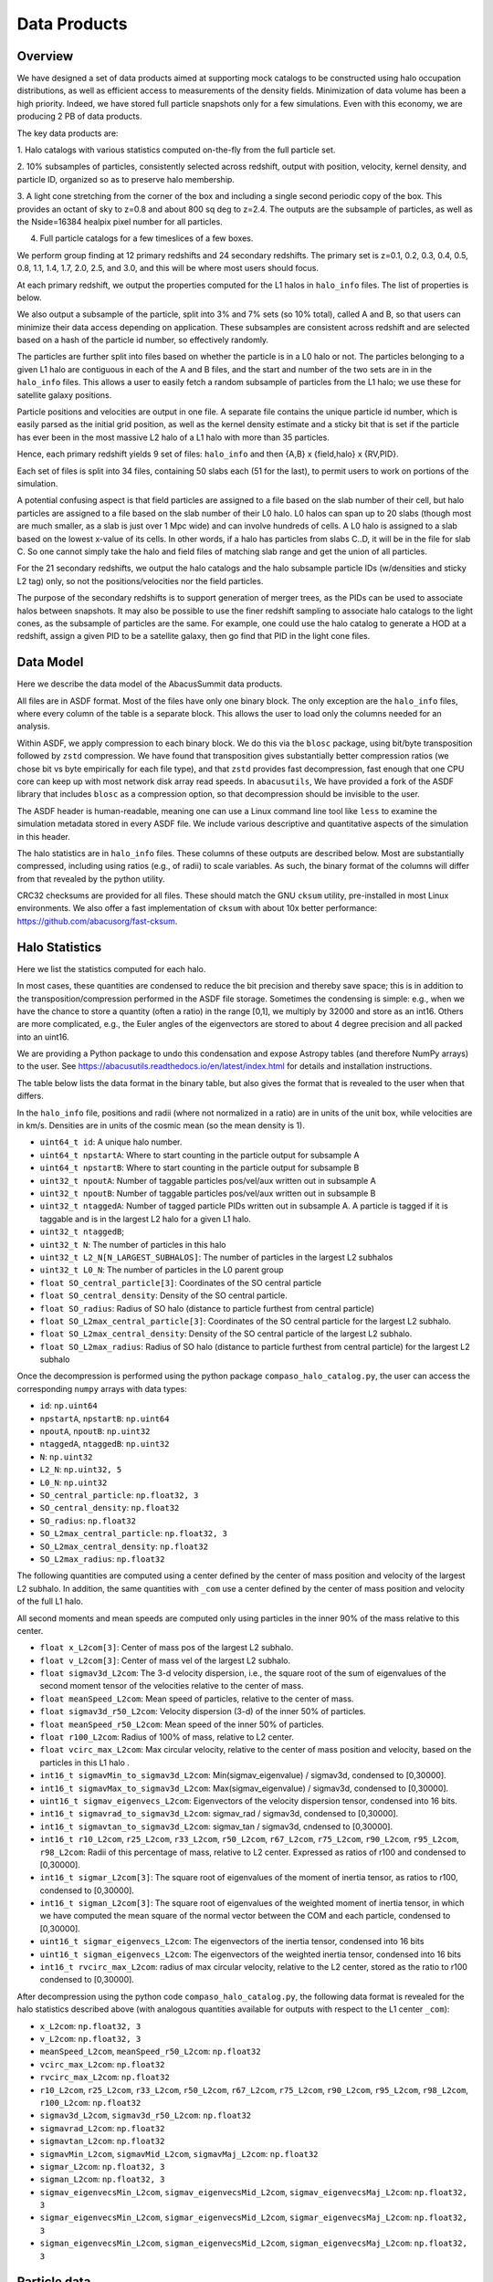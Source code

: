 Data Products
=============

Overview
--------

We have designed a set of data products aimed at supporting mock
catalogs to be constructed using halo occupation distributions, as well
as efficient access to measurements of the density fields. Minimization
of data volume has been a high priority. Indeed, we have stored full
particle snapshots only for a few simulations. Even with this economy,
we are producing 2 PB of data products.

The key data products are:

1. Halo catalogs with various statistics computed on-the-fly from the
full particle set.

2. 10% subsamples of particles, consistently selected across redshift,
output with position, velocity, kernel density, and particle ID,
organized so as to preserve halo membership.

3. A light cone stretching from the corner of the box and including a
single second periodic copy of the box. This provides an octant of sky
to z=0.8 and about 800 sq deg to z=2.4. The outputs are the subsample
of particles, as well as the Nside=16384 healpix pixel number for all
particles.

4. Full particle catalogs for a few timeslices of a few boxes.

We perform group finding at 12 primary redshifts and 24 secondary
redshifts. The primary set is z=0.1, 0.2, 0.3, 0.4, 0.5, 0.8, 1.1, 1.4,
1.7, 2.0, 2.5, and 3.0, and this will be where most users should focus.

At each primary redshift, we output the properties computed for the L1
halos in ``halo_info`` files. The list of properties is below.

We also output a subsample of the particle, split into 3% and 7% sets
(so 10% total), called A and B, so that users can minimize their data
access depending on application. These subsamples are consistent across
redshift and are selected based on a hash of the particle id number, so
effectively randomly.

The particles are further split into files based on whether the particle
is in a L0 halo or not. The particles belonging to a given L1 halo are
contiguous in each of the A and B files, and the start and number of the
two sets are in in the ``halo_info`` files. This allows a user to easily
fetch a random subsample of particles from the L1 halo; we use these for
satellite galaxy positions.

Particle positions and velocities are output in one file. A separate
file contains the unique particle id number, which is easily parsed as
the initial grid position, as well as the kernel density estimate and a
sticky bit that is set if the particle has ever been in the most massive
L2 halo of a L1 halo with more than 35 particles.

Hence, each primary redshift yields 9 set of files: ``halo_info`` and
then {A,B} x {field,halo} x {RV,PID}.

Each set of files is split into 34 files, containing 50 slabs each (51
for the last), to permit users to work on portions of the simulation.

A potential confusing aspect is that field particles are assigned to a
file based on the slab number of their cell, but halo particles are
assigned to a file based on the slab number of their L0 halo. L0 halos
can span up to 20 slabs (though most are much smaller, as a slab is just
over 1 Mpc wide) and can involve hundreds of cells. A L0 halo is
assigned to a slab based on the lowest x-value of its cells. In other
words, if a halo has particles from slabs C..D, it will be in the file
for slab C. So one cannot simply take the halo and field files of
matching slab range and get the union of all particles.

For the 21 secondary redshifts, we output the halo catalogs and the halo
subsample particle IDs (w/densities and sticky L2 tag) only, so not the
positions/velocities nor the field particles.

The purpose of the secondary redshifts is to support generation of
merger trees, as the PIDs can be used to associate halos between
snapshots. It may also be possible to use the finer redshift sampling to
associate halo catalogs to the light cones, as the subsample of
particles are the same. For example, one could use the halo catalog to
generate a HOD at a redshift, assign a given PID to be a satellite
galaxy, then go find that PID in the light cone files.

Data Model
----------

Here we describe the data model of the AbacusSummit data products.

All files are in ASDF format. Most of the files have only one binary
block. The only exception are the ``halo_info`` files, where every
column of the table is a separate block. This allows the user to load
only the columns needed for an analysis.

Within ASDF, we apply compression to each binary block. We do this via
the ``blosc`` package, using bit/byte transposition followed by ``zstd``
compression. We have found that transposition gives substantially better
compression ratios (we chose bit vs byte empirically for each file
type), and that ``zstd`` provides fast decompression, fast enough that
one CPU core can keep up with most network disk array read speeds. In
``abacusutils``, We have provided a fork of the ASDF library that
includes ``blosc`` as a compression option, so that decompression should
be invisible to the user.

The ASDF header is human-readable, meaning one can use a Linux command
line tool like ``less`` to examine the simulation metadata stored in
every ASDF file. We include various descriptive and quantitative aspects
of the simulation in this header.

The halo statistics are in ``halo_info`` files. These columns of these
outputs are described below. Most are substantially compressed,
including using ratios (e.g., of radii) to scale variables. As such, the
binary format of the columns will differ from that revealed by the
python utility.

CRC32 checksums are provided for all files. These should match the GNU
``cksum`` utility, pre-installed in most Linux environments. We also
offer a fast implementation of ``cksum`` with about 10x better
performance: https://github.com/abacusorg/fast-cksum.

Halo Statistics
---------------

Here we list the statistics computed for each halo.

In most cases, these quantities are condensed to reduce the bit
precision and thereby save space; this is in addition to the
transposition/compression performed in the ASDF file storage. Sometimes
the condensing is simple: e.g., when we have the chance to store a
quantity (often a ratio) in the range [0,1], we multiply by 32000 and
store as an int16. Others are more complicated, e.g., the Euler angles
of the eigenvectors are stored to about 4 degree precision and all
packed into an uint16.

We are providing a Python package to undo this condensation and expose
Astropy tables (and therefore NumPy arrays) to the user. See
https://abacusutils.readthedocs.io/en/latest/index.html for details and
installation instructions.

The table below lists the data format in the binary table, but also
gives the format that is revealed to the user when that differs.

In the ``halo_info`` file, positions and radii (where not normalized in
a ratio) are in units of the unit box, while velocities are in km/s.
Densities are in units of the cosmic mean (so the mean density is 1).

-  ``uint64_t id``: A unique halo number.

-  ``uint64_t npstartA``: Where to start counting in the particle output
   for subsample A

-  ``uint64_t npstartB``: Where to start counting in the particle output
   for subsample B

-  ``uint32_t npoutA``: Number of taggable particles pos/vel/aux written
   out in subsample A

-  ``uint32_t npoutB``: Number of taggable particles pos/vel/aux written
   out in subsample B

-  ``uint32_t ntaggedA``: Number of tagged particle PIDs written out in
   subsample A. A particle is tagged if it is taggable and is in the
   largest L2 halo for a given L1 halo.

-  ``uint32_t ntaggedB``;

-  ``uint32_t N``: The number of particles in this halo

-  ``uint32_t L2_N[N_LARGEST_SUBHALOS]``: The number of particles in the
   largest L2 subhalos

-  ``uint32_t L0_N``: The number of particles in the L0 parent group

-  ``float SO_central_particle[3]``: Coordinates of the SO central
   particle

-  ``float SO_central_density``: Density of the SO central particle.

-  ``float SO_radius``: Radius of SO halo (distance to particle furthest
   from central particle)

-  ``float SO_L2max_central_particle[3]``: Coordinates of the SO central
   particle for the largest L2 subhalo.

-  ``float SO_L2max_central_density``: Density of the SO central
   particle of the largest L2 subhalo.

-  ``float SO_L2max_radius``: Radius of SO halo (distance to particle
   furthest from central particle) for the largest L2 subhalo

Once the decompression is performed using the python package
``compaso_halo_catalog.py``, the user can access the corresponding
``numpy`` arrays with data types:

-  ``id``: ``np.uint64``

-  ``npstartA``, ``npstartB``: ``np.uint64``

-  ``npoutA``, ``npoutB``: ``np.uint32``

-  ``ntaggedA``, ``ntaggedB``: ``np.uint32``

-  ``N``: ``np.uint32``

-  ``L2_N``: ``np.uint32, 5``

-  ``L0_N``: ``np.uint32``

-  ``SO_central_particle``: ``np.float32, 3``

-  ``SO_central_density``: ``np.float32``

-  ``SO_radius``: ``np.float32``

-  ``SO_L2max_central_particle``: ``np.float32, 3``

-  ``SO_L2max_central_density``: ``np.float32``

-  ``SO_L2max_radius``: ``np.float32``

The following quantities are computed using a center defined by the
center of mass position and velocity of the largest L2 subhalo. In
addition, the same quantities with ``_com`` use a center defined by the
center of mass position and velocity of the full L1 halo.

All second moments and mean speeds are computed only using particles in
the inner 90% of the mass relative to this center.

-  ``float x_L2com[3]``: Center of mass pos of the largest L2 subhalo.

-  ``float v_L2com[3]``: Center of mass vel of the largest L2 subhalo.

-  ``float sigmav3d_L2com``: The 3-d velocity dispersion, i.e., the
   square root of the sum of eigenvalues of the second moment tensor of
   the velocities relative to the center of mass.

-  ``float meanSpeed_L2com``: Mean speed of particles, relative to the
   center of mass.

-  ``float sigmav3d_r50_L2com``: Velocity dispersion (3-d) of the inner
   50% of particles.

-  ``float meanSpeed_r50_L2com``: Mean speed of the inner 50% of
   particles.

-  ``float r100_L2com``: Radius of 100% of mass, relative to L2 center.

-  ``float vcirc_max_L2com``: Max circular velocity, relative to the
   center of mass position and velocity, based on the particles in this
   L1 halo .

-  ``int16_t sigmavMin_to_sigmav3d_L2com``: Min(sigmav\_eigenvalue) /
   sigmav3d, condensed to [0,30000].

-  ``int16_t sigmavMax_to_sigmav3d_L2com``: Max(sigmav\_eigenvalue) /
   sigmav3d, condensed to [0,30000].

-  ``uint16_t sigmav_eigenvecs_L2com``: Eigenvectors of the velocity
   dispersion tensor, condensed into 16 bits.

-  ``int16_t sigmavrad_to_sigmav3d_L2com``: sigmav\_rad / sigmav3d,
   condensed to [0,30000].

-  ``int16_t sigmavtan_to_sigmav3d_L2com``: sigmav\_tan / sigmav3d,
   cndensed to [0,30000].

-  ``int16_t r10_L2com``, ``r25_L2com``, ``r33_L2com``, ``r50_L2com``,
   ``r67_L2com``, ``r75_L2com``, ``r90_L2com``, ``r95_L2com``,
   ``r98_L2com``: Radii of this percentage of mass, relative to L2
   center. Expressed as ratios of r100 and condensed to [0,30000].

-  ``int16_t sigmar_L2com[3]``: The square root of eigenvalues of the
   moment of inertia tensor, as ratios to r100, condensed to [0,30000].

-  ``int16_t sigman_L2com[3]``: The square root of eigenvalues of the
   weighted moment of inertia tensor, in which we have computed the mean
   square of the normal vector between the COM and each particle,
   condensed to [0,30000].

-  ``uint16_t sigmar_eigenvecs_L2com``: The eigenvectors of the inertia
   tensor, condensed into 16 bits

-  ``uint16_t sigman_eigenvecs_L2com``: The eigenvectors of the weighted
   inertia tensor, condensed into 16 bits

-  ``int16_t rvcirc_max_L2com``: radius of max circular velocity,
   relative to the L2 center, stored as the ratio to r100 condensed to
   [0,30000].

After decompression using the python code ``compaso_halo_catalog.py``,
the following data format is revealed for the halo statistics described
above (with analogous quantities available for outputs with respect to
the L1 center ``_com``):

-  ``x_L2com``: ``np.float32, 3``

-  ``v_L2com``: ``np.float32, 3``

-  ``meanSpeed_L2com``, ``meanSpeed_r50_L2com``: ``np.float32``

-  ``vcirc_max_L2com``: ``np.float32``

-  ``rvcirc_max_L2com``: ``np.float32``

-  ``r10_L2com``, ``r25_L2com``, ``r33_L2com``, ``r50_L2com``,
   ``r67_L2com``, ``r75_L2com``, ``r90_L2com``, ``r95_L2com``,
   ``r98_L2com``, ``r100_L2com``: ``np.float32``

-  ``sigmav3d_L2com``, ``sigmav3d_r50_L2com``: ``np.float32``

-  ``sigmavrad_L2com``: ``np.float32``

-  ``sigmavtan_L2com``: ``np.float32``
   
-  ``sigmavMin_L2com``, ``sigmavMid_L2com``, ``sigmavMaj_L2com``:
   ``np.float32``

-  ``sigmar_L2com``: ``np.float32, 3``

-  ``sigman_L2com``: ``np.float32, 3``

-  ``sigmav_eigenvecsMin_L2com``, ``sigmav_eigenvecsMid_L2com``,
   ``sigmav_eigenvecsMaj_L2com``: ``np.float32, 3``

-  ``sigmar_eigenvecsMin_L2com``, ``sigmar_eigenvecsMid_L2com``,
   ``sigmar_eigenvecsMaj_L2com``: ``np.float32, 3``

-  ``sigman_eigenvecsMin_L2com``, ``sigman_eigenvecsMid_L2com``,
   ``sigman_eigenvecsMaj_L2com``: ``np.float32, 3``

Particle data
-------------

The particle positions and velocities from subsamples are stored in
``RV`` files. The positions and velocities have been condensed into
three 32-bit integers, for x, y, and z. The positions map [-0.5,0.5] to
+-500,000 and are stored in the upper 20 bits. The velocites are mapped
from [-6000,6000) km/s to [0,4096) and stored in the lower 12 bits. The
resulting Nx3 array of int32 is then compressed within ASDF.

The particle positions and velocities from full timeslices are stored in
``pack9`` files. These provide mildly higher bit precision, albeit with
some complexity. Particles are stored in cells (a cubic grid internal to
Abacus). Each cell has a 9-byte header, containing the cell 3-d index
and a velocity scaling, and then each particle is stored as 9 bytes,
with 12 bits for each position and velocity component. As the base
simulations have 1701 cells per dimension, this is about 23 bits of
positional precision.

The particle id numbers and kernel densities are stored in ``PID`` files
packed into a 64-bit integer. The id numbers are simply the (i,j,k)
index from the initial grid, and these 3 numbers are placed as the lower
three 16-bit integers. The kernel density is stored as the square root
of the density in cosmic density units in bits 1..12 of the upper 16-bit
integer. Bit 0 is used to mark whether the particle has ever been inside
the largest L2 halo of a L1 halo with more than 35 particles; this is
available to aid in merger tree construction.

Light Cones
-----------

For the base boxes, the light cone is structured as three periodic
copies of the box, centered at (0,0,0), (0,0,2000), and (0,2000,0) in
Mpc/h units. This is observed from the location (-950, -950, -950),
i.e., 50 Mpc inside a corner. This provides an octant to a distance of
1950 Mpc/h (z=0.8), shrinking to two patches each about 800 square
degrees at a distance of 3950 Mpc/h (z=2.4).

The three boxes are output separately and the positions are referred to
the center of each periodic copy, so the particles from the higher
redshift box need to have 2000 Mpc/h added to their z coordinate.

Particles are output from every time step (recall that these simulations
use global time steps for each particle). In each step, we linearly
interpolate to find the time when the light cone intersects this each
particle, and then linearly update the position and velocity to this
time.

Each time step generates a separate file, which includes the entire box,
for each periodic copy.

We store only a subsample of particles, the union of the A and B
subsets. Positions are in the ``RV`` format; id numbers and kernel
density estimates are in the ``PID`` format.

The HealPix pixels are computed using +z as the North Pole, i.e., the
usual (x,y,z) coordinate system. We choose Nside=16384 and store the
resulting pixel numbers as int32. We output HealPix from all particles.
Particle pixel numbers from each slab in the box are sorted prior to
output; this permits better compression (down to 1/3 byte per
particle!).

For the huge boxes, the light cone is simply one copy of the box,
centered at (0,0,0). This provides a full-sky light cone to the the
half-distance of the box (about 4 Gpc/h), and further toward the eight
corners.
